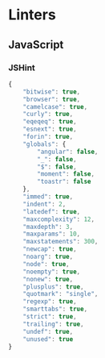 * Linters
** JavaScript
*** JSHint
:PROPERTIES:
:header-args: :tangle .jshintrc
:END:

#+NAME: orgmode:gcr:vela:8F15E82F-1561-4169-A366-2A7D9BBB1AFB
#+BEGIN_SRC js
{       
    "bitwise": true,
    "browser": true,
    "camelcase": true,
    "curly": true,
    "eqeqeq": true,
    "esnext": true,
    "forin": true,
    "globals": {
        "angular": false,
        "_": false,
        "$": false,
        "moment": false,
        "toastr": false
    },
    "immed": true,
    "indent": 2,
    "latedef": true,
    "maxcomplexity": 12,
    "maxdepth": 3,
    "maxparams": 10,
    "maxstatements": 300,
    "newcap": true,
    "noarg": true,
    "node": true,
    "noempty": true,
    "nonew": true,
    "plusplus": true,
    "quotmark": "single",
    "regexp": true,
    "smarttabs": true,
    "strict": true,
    "trailing": true,
    "undef": true,
    "unused": true
}
#+END_SRC
